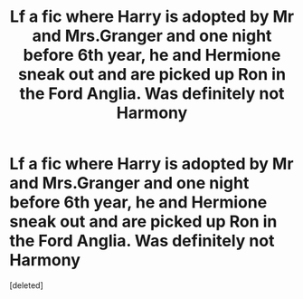 #+TITLE: Lf a fic where Harry is adopted by Mr and Mrs.Granger and one night before 6th year, he and Hermione sneak out and are picked up Ron in the Ford Anglia. Was definitely not Harmony

* Lf a fic where Harry is adopted by Mr and Mrs.Granger and one night before 6th year, he and Hermione sneak out and are picked up Ron in the Ford Anglia. Was definitely not Harmony
:PROPERTIES:
:Score: 1
:DateUnix: 1607289496.0
:DateShort: 2020-Dec-07
:FlairText: What's That Fic?
:END:
[deleted]

